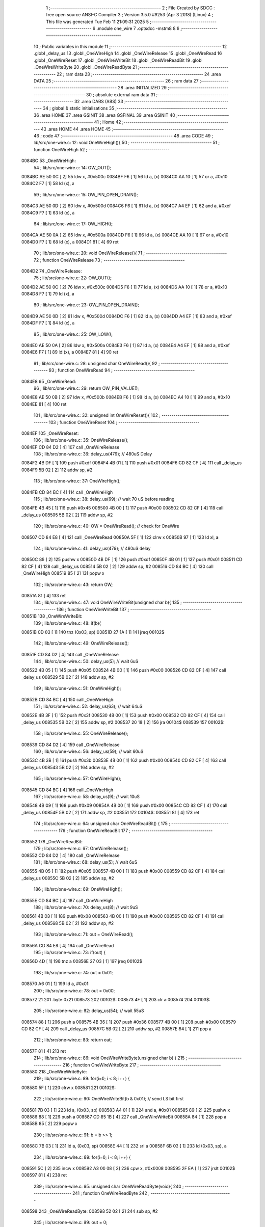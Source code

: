                                       1 ;--------------------------------------------------------
                                      2 ; File Created by SDCC : free open source ANSI-C Compiler
                                      3 ; Version 3.5.0 #9253 (Apr  3 2018) (Linux)
                                      4 ; This file was generated Tue Feb 11 21:09:31 2025
                                      5 ;--------------------------------------------------------
                                      6 	.module one_wire
                                      7 	.optsdcc -mstm8
                                      8 	
                                      9 ;--------------------------------------------------------
                                     10 ; Public variables in this module
                                     11 ;--------------------------------------------------------
                                     12 	.globl _delay_us
                                     13 	.globl _OneWireHigh
                                     14 	.globl _OneWireRelease
                                     15 	.globl _OneWireRead
                                     16 	.globl _OneWireReset
                                     17 	.globl _OneWireWriteBit
                                     18 	.globl _OneWireReadBit
                                     19 	.globl _OneWireWriteByte
                                     20 	.globl _OneWireReadByte
                                     21 ;--------------------------------------------------------
                                     22 ; ram data
                                     23 ;--------------------------------------------------------
                                     24 	.area DATA
                                     25 ;--------------------------------------------------------
                                     26 ; ram data
                                     27 ;--------------------------------------------------------
                                     28 	.area INITIALIZED
                                     29 ;--------------------------------------------------------
                                     30 ; absolute external ram data
                                     31 ;--------------------------------------------------------
                                     32 	.area DABS (ABS)
                                     33 ;--------------------------------------------------------
                                     34 ; global & static initialisations
                                     35 ;--------------------------------------------------------
                                     36 	.area HOME
                                     37 	.area GSINIT
                                     38 	.area GSFINAL
                                     39 	.area GSINIT
                                     40 ;--------------------------------------------------------
                                     41 ; Home
                                     42 ;--------------------------------------------------------
                                     43 	.area HOME
                                     44 	.area HOME
                                     45 ;--------------------------------------------------------
                                     46 ; code
                                     47 ;--------------------------------------------------------
                                     48 	.area CODE
                                     49 ;	lib/src/one-wire.c: 12: void OneWireHigh(){
                                     50 ;	-----------------------------------------
                                     51 ;	 function OneWireHigh
                                     52 ;	-----------------------------------------
      0084BC                         53 _OneWireHigh:
                                     54 ;	lib/src/one-wire.c: 14: OW_OUT();
      0084BC AE 50 0C         [ 2]   55 	ldw	x, #0x500c
      0084BF F6               [ 1]   56 	ld	a, (x)
      0084C0 AA 10            [ 1]   57 	or	a, #0x10
      0084C2 F7               [ 1]   58 	ld	(x), a
                                     59 ;	lib/src/one-wire.c: 15: OW_PIN_OPEN_DRAIN();
      0084C3 AE 50 0D         [ 2]   60 	ldw	x, #0x500d
      0084C6 F6               [ 1]   61 	ld	a, (x)
      0084C7 A4 EF            [ 1]   62 	and	a, #0xef
      0084C9 F7               [ 1]   63 	ld	(x), a
                                     64 ;	lib/src/one-wire.c: 17: OW_HIGH();
      0084CA AE 50 0A         [ 2]   65 	ldw	x, #0x500a
      0084CD F6               [ 1]   66 	ld	a, (x)
      0084CE AA 10            [ 1]   67 	or	a, #0x10
      0084D0 F7               [ 1]   68 	ld	(x), a
      0084D1 81               [ 4]   69 	ret
                                     70 ;	lib/src/one-wire.c: 20: void OneWireRelease(){
                                     71 ;	-----------------------------------------
                                     72 ;	 function OneWireRelease
                                     73 ;	-----------------------------------------
      0084D2                         74 _OneWireRelease:
                                     75 ;	lib/src/one-wire.c: 22: OW_OUT();
      0084D2 AE 50 0C         [ 2]   76 	ldw	x, #0x500c
      0084D5 F6               [ 1]   77 	ld	a, (x)
      0084D6 AA 10            [ 1]   78 	or	a, #0x10
      0084D8 F7               [ 1]   79 	ld	(x), a
                                     80 ;	lib/src/one-wire.c: 23: OW_PIN_OPEN_DRAIN();
      0084D9 AE 50 0D         [ 2]   81 	ldw	x, #0x500d
      0084DC F6               [ 1]   82 	ld	a, (x)
      0084DD A4 EF            [ 1]   83 	and	a, #0xef
      0084DF F7               [ 1]   84 	ld	(x), a
                                     85 ;	lib/src/one-wire.c: 25: OW_LOW();
      0084E0 AE 50 0A         [ 2]   86 	ldw	x, #0x500a
      0084E3 F6               [ 1]   87 	ld	a, (x)
      0084E4 A4 EF            [ 1]   88 	and	a, #0xef
      0084E6 F7               [ 1]   89 	ld	(x), a
      0084E7 81               [ 4]   90 	ret
                                     91 ;	lib/src/one-wire.c: 28: unsigned char OneWireRead(){
                                     92 ;	-----------------------------------------
                                     93 ;	 function OneWireRead
                                     94 ;	-----------------------------------------
      0084E8                         95 _OneWireRead:
                                     96 ;	lib/src/one-wire.c: 29: return OW_PIN_VALUE();
      0084E8 AE 50 0B         [ 2]   97 	ldw	x, #0x500b
      0084EB F6               [ 1]   98 	ld	a, (x)
      0084EC A4 10            [ 1]   99 	and	a, #0x10
      0084EE 81               [ 4]  100 	ret
                                    101 ;	lib/src/one-wire.c: 32: unsigned int OneWireReset(){
                                    102 ;	-----------------------------------------
                                    103 ;	 function OneWireReset
                                    104 ;	-----------------------------------------
      0084EF                        105 _OneWireReset:
                                    106 ;	lib/src/one-wire.c: 35: OneWireRelease();
      0084EF CD 84 D2         [ 4]  107 	call	_OneWireRelease
                                    108 ;	lib/src/one-wire.c: 36: delay_us(479); // 480uS Delay
      0084F2 4B DF            [ 1]  109 	push	#0xdf
      0084F4 4B 01            [ 1]  110 	push	#0x01
      0084F6 CD 82 CF         [ 4]  111 	call	_delay_us
      0084F9 5B 02            [ 2]  112 	addw	sp, #2
                                    113 ;	lib/src/one-wire.c: 37: OneWireHigh();
      0084FB CD 84 BC         [ 4]  114 	call	_OneWireHigh
                                    115 ;	lib/src/one-wire.c: 38: delay_us(69);  // wait 70 uS before reading
      0084FE 4B 45            [ 1]  116 	push	#0x45
      008500 4B 00            [ 1]  117 	push	#0x00
      008502 CD 82 CF         [ 4]  118 	call	_delay_us
      008505 5B 02            [ 2]  119 	addw	sp, #2
                                    120 ;	lib/src/one-wire.c: 40: OW = OneWireRead(); // check for OneWire
      008507 CD 84 E8         [ 4]  121 	call	_OneWireRead
      00850A 5F               [ 1]  122 	clrw	x
      00850B 97               [ 1]  123 	ld	xl, a
                                    124 ;	lib/src/one-wire.c: 41: delay_us(479);      // 480uS delay
      00850C 89               [ 2]  125 	pushw	x
      00850D 4B DF            [ 1]  126 	push	#0xdf
      00850F 4B 01            [ 1]  127 	push	#0x01
      008511 CD 82 CF         [ 4]  128 	call	_delay_us
      008514 5B 02            [ 2]  129 	addw	sp, #2
      008516 CD 84 BC         [ 4]  130 	call	_OneWireHigh
      008519 85               [ 2]  131 	popw	x
                                    132 ;	lib/src/one-wire.c: 43: return OW;
      00851A 81               [ 4]  133 	ret
                                    134 ;	lib/src/one-wire.c: 47: void OneWireWriteBit(unsigned char b){
                                    135 ;	-----------------------------------------
                                    136 ;	 function OneWireWriteBit
                                    137 ;	-----------------------------------------
      00851B                        138 _OneWireWriteBit:
                                    139 ;	lib/src/one-wire.c: 48: if(b){
      00851B 0D 03            [ 1]  140 	tnz	(0x03, sp)
      00851D 27 1A            [ 1]  141 	jreq	00102$
                                    142 ;	lib/src/one-wire.c: 49: OneWireRelease();
      00851F CD 84 D2         [ 4]  143 	call	_OneWireRelease
                                    144 ;	lib/src/one-wire.c: 50: delay_us(5);  // wait 6uS
      008522 4B 05            [ 1]  145 	push	#0x05
      008524 4B 00            [ 1]  146 	push	#0x00
      008526 CD 82 CF         [ 4]  147 	call	_delay_us
      008529 5B 02            [ 2]  148 	addw	sp, #2
                                    149 ;	lib/src/one-wire.c: 51: OneWireHigh();
      00852B CD 84 BC         [ 4]  150 	call	_OneWireHigh
                                    151 ;	lib/src/one-wire.c: 52: delay_us(63); // wait 64uS
      00852E 4B 3F            [ 1]  152 	push	#0x3f
      008530 4B 00            [ 1]  153 	push	#0x00
      008532 CD 82 CF         [ 4]  154 	call	_delay_us
      008535 5B 02            [ 2]  155 	addw	sp, #2
      008537 20 18            [ 2]  156 	jra	00104$
      008539                        157 00102$:
                                    158 ;	lib/src/one-wire.c: 55: OneWireRelease();
      008539 CD 84 D2         [ 4]  159 	call	_OneWireRelease
                                    160 ;	lib/src/one-wire.c: 56: delay_us(59); // wait 60uS
      00853C 4B 3B            [ 1]  161 	push	#0x3b
      00853E 4B 00            [ 1]  162 	push	#0x00
      008540 CD 82 CF         [ 4]  163 	call	_delay_us
      008543 5B 02            [ 2]  164 	addw	sp, #2
                                    165 ;	lib/src/one-wire.c: 57: OneWireHigh();
      008545 CD 84 BC         [ 4]  166 	call	_OneWireHigh
                                    167 ;	lib/src/one-wire.c: 58: delay_us(9); // wait 10uS
      008548 4B 09            [ 1]  168 	push	#0x09
      00854A 4B 00            [ 1]  169 	push	#0x00
      00854C CD 82 CF         [ 4]  170 	call	_delay_us
      00854F 5B 02            [ 2]  171 	addw	sp, #2
      008551                        172 00104$:
      008551 81               [ 4]  173 	ret
                                    174 ;	lib/src/one-wire.c: 64: unsigned char OneWireReadBit() {
                                    175 ;	-----------------------------------------
                                    176 ;	 function OneWireReadBit
                                    177 ;	-----------------------------------------
      008552                        178 _OneWireReadBit:
                                    179 ;	lib/src/one-wire.c: 67: OneWireRelease();
      008552 CD 84 D2         [ 4]  180 	call	_OneWireRelease
                                    181 ;	lib/src/one-wire.c: 68: delay_us(5); // wait 6uS
      008555 4B 05            [ 1]  182 	push	#0x05
      008557 4B 00            [ 1]  183 	push	#0x00
      008559 CD 82 CF         [ 4]  184 	call	_delay_us
      00855C 5B 02            [ 2]  185 	addw	sp, #2
                                    186 ;	lib/src/one-wire.c: 69: OneWireHigh();
      00855E CD 84 BC         [ 4]  187 	call	_OneWireHigh
                                    188 ;	lib/src/one-wire.c: 70: delay_us(8); // wait 9uS
      008561 4B 08            [ 1]  189 	push	#0x08
      008563 4B 00            [ 1]  190 	push	#0x00
      008565 CD 82 CF         [ 4]  191 	call	_delay_us
      008568 5B 02            [ 2]  192 	addw	sp, #2
                                    193 ;	lib/src/one-wire.c: 71: out = OneWireRead();
      00856A CD 84 E8         [ 4]  194 	call	_OneWireRead
                                    195 ;	lib/src/one-wire.c: 73: if(out) {
      00856D 4D               [ 1]  196 	tnz	a
      00856E 27 03            [ 1]  197 	jreq	00102$
                                    198 ;	lib/src/one-wire.c: 74: out = 0x01;
      008570 A6 01            [ 1]  199 	ld	a, #0x01
                                    200 ;	lib/src/one-wire.c: 78: out = 0x00;
      008572 21                     201 	.byte 0x21
      008573                        202 00102$:
      008573 4F               [ 1]  203 	clr	a
      008574                        204 00103$:
                                    205 ;	lib/src/one-wire.c: 82: delay_us(54); // wait 55uS
      008574 88               [ 1]  206 	push	a
      008575 4B 36            [ 1]  207 	push	#0x36
      008577 4B 00            [ 1]  208 	push	#0x00
      008579 CD 82 CF         [ 4]  209 	call	_delay_us
      00857C 5B 02            [ 2]  210 	addw	sp, #2
      00857E 84               [ 1]  211 	pop	a
                                    212 ;	lib/src/one-wire.c: 83: return out;
      00857F 81               [ 4]  213 	ret
                                    214 ;	lib/src/one-wire.c: 86: void OneWireWriteByte(unsigned char b) {
                                    215 ;	-----------------------------------------
                                    216 ;	 function OneWireWriteByte
                                    217 ;	-----------------------------------------
      008580                        218 _OneWireWriteByte:
                                    219 ;	lib/src/one-wire.c: 89: for(i=0; i < 8; i++) {
      008580 5F               [ 1]  220 	clrw	x
      008581                        221 00102$:
                                    222 ;	lib/src/one-wire.c: 90: OneWireWriteBit(b & 0x01); // send LS bit first
      008581 7B 03            [ 1]  223 	ld	a, (0x03, sp)
      008583 A4 01            [ 1]  224 	and	a, #0x01
      008585 89               [ 2]  225 	pushw	x
      008586 88               [ 1]  226 	push	a
      008587 CD 85 1B         [ 4]  227 	call	_OneWireWriteBit
      00858A 84               [ 1]  228 	pop	a
      00858B 85               [ 2]  229 	popw	x
                                    230 ;	lib/src/one-wire.c: 91: b = b >> 1;
      00858C 7B 03            [ 1]  231 	ld	a, (0x03, sp)
      00858E 44               [ 1]  232 	srl	a
      00858F 6B 03            [ 1]  233 	ld	(0x03, sp), a
                                    234 ;	lib/src/one-wire.c: 89: for(i=0; i < 8; i++) {
      008591 5C               [ 2]  235 	incw	x
      008592 A3 00 08         [ 2]  236 	cpw	x, #0x0008
      008595 2F EA            [ 1]  237 	jrslt	00102$
      008597 81               [ 4]  238 	ret
                                    239 ;	lib/src/one-wire.c: 95: unsigned char OneWireReadByte(void){
                                    240 ;	-----------------------------------------
                                    241 ;	 function OneWireReadByte
                                    242 ;	-----------------------------------------
      008598                        243 _OneWireReadByte:
      008598 52 02            [ 2]  244 	sub	sp, #2
                                    245 ;	lib/src/one-wire.c: 99: out = 0;
      00859A 4F               [ 1]  246 	clr	a
                                    247 ;	lib/src/one-wire.c: 100: for(i = 0; i < 8; i++){       // read in LS bit first
      00859B AE 00 08         [ 2]  248 	ldw	x, #0x0008
      00859E 1F 01            [ 2]  249 	ldw	(0x01, sp), x
      0085A0                        250 00106$:
                                    251 ;	lib/src/one-wire.c: 101: out = out >> 1;             // get out ready for next bit
      0085A0 44               [ 1]  252 	srl	a
                                    253 ;	lib/src/one-wire.c: 102: if(OneWireReadBit() & 0x01) // if its a one
      0085A1 88               [ 1]  254 	push	a
      0085A2 CD 85 52         [ 4]  255 	call	_OneWireReadBit
      0085A5 97               [ 1]  256 	ld	xl, a
      0085A6 84               [ 1]  257 	pop	a
      0085A7 54               [ 2]  258 	srlw	x
      0085A8 24 02            [ 1]  259 	jrnc	00102$
                                    260 ;	lib/src/one-wire.c: 103: out = out | 0x80;         // place a 1
      0085AA AA 80            [ 1]  261 	or	a, #0x80
      0085AC                        262 00102$:
      0085AC 1E 01            [ 2]  263 	ldw	x, (0x01, sp)
      0085AE 5A               [ 2]  264 	decw	x
      0085AF 1F 01            [ 2]  265 	ldw	(0x01, sp), x
                                    266 ;	lib/src/one-wire.c: 100: for(i = 0; i < 8; i++){       // read in LS bit first
      0085B1 5D               [ 2]  267 	tnzw	x
      0085B2 26 EC            [ 1]  268 	jrne	00106$
                                    269 ;	lib/src/one-wire.c: 105: return out;
      0085B4 5B 02            [ 2]  270 	addw	sp, #2
      0085B6 81               [ 4]  271 	ret
                                    272 	.area CODE
                                    273 	.area INITIALIZER
                                    274 	.area CABS (ABS)
